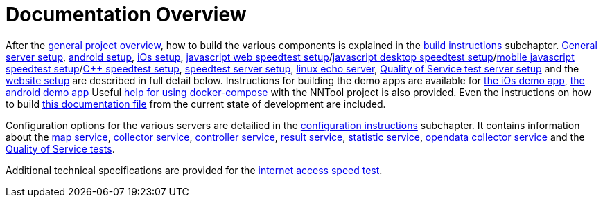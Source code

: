 [[documentation-overview]]
= Documentation Overview

After the <<nntool-overview, general project overview>>, how to build the various components is explained in the <<build-instructions, build instructions>> subchapter. <<servers-build, General server setup>>, <<android-build, android setup>>, <<ios-build, iOs setup>>, <<ias-build, javascript web speedtest setup>>/<<ias-desktop-build, javascript desktop speedtest setup>>/<<ias-mobile-build, mobile javascript speedtest setup>>/<<ias-cpp-build, C++ speedtest setup>>, <<ias-server-build, speedtest server setup>>, <<linux-echo-setup, linux echo server>>, <<qos-server-documentation, Quality of Service test server setup>> and the <<website-build, website setup>> are described in full detail below. Instructions for building the demo apps are available for <<ias-ios-demo, the iOs demo app>>, <<ias-android-demo, the android demo app>> Useful <<docker-compose, help for using docker-compose>> with the NNTool project is also provided. Even the instructions on how to build <<docs-instructions, this documentation file>> from the current state of development are included.

Configuration options for the various servers are detailied in the <<configuration-instructions, configuration instructions>> subchapter. It contains information about the <<map-service, map service>>, <<collector-service, collector service>>, <<controller-service, controller service>>, <<result-service, result service>>, <<statistic-service, statistic service>>, <<opendata-collector-service, opendata collector service>> and the <<qos-overview, Quality of Service tests>>. 

Additional technical specifications are provided for the <<ias-technical-specification, internet access speed test>>.